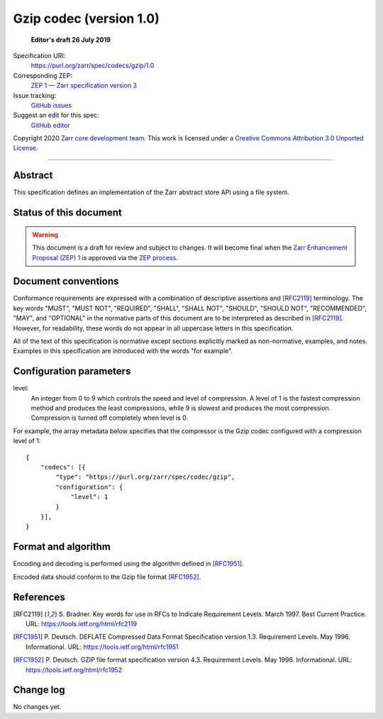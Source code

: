==========================
 Gzip codec (version 1.0)
==========================

  **Editor's draft 26 July 2019**

Specification URI:
    https://purl.org/zarr/spec/codecs/gzip/1.0
Corresponding ZEP:
    `ZEP 1 — Zarr specification version 3 <https://zarr.dev/zeps/draft/ZEP0001.html>`_
Issue tracking:
    `GitHub issues <https://github.com/zarr-developers/zarr-specs/labels/codec>`_
Suggest an edit for this spec:
    `GitHub editor <https://github.com/zarr-developers/zarr-specs/blob/main/docs/codecs/gzip/v1.0.rst>`_

Copyright 2020 `Zarr core development team
<https://github.com/orgs/zarr-developers/teams/core-devs>`_. This work
is licensed under a `Creative Commons Attribution 3.0 Unported License
<https://creativecommons.org/licenses/by/3.0/>`_.

----


Abstract
========

This specification defines an implementation of the Zarr abstract
store API using a file system.


Status of this document
=======================

.. warning::
    This document is a draft for review and subject to changes.
    It will become final when the `Zarr Enhancement Proposal (ZEP) 1 <https://zarr.dev/zeps/draft/ZEP0001.html>`_
    is approved via the `ZEP process <https://zarr.dev/zeps/active/ZEP0000.html>`_.


Document conventions
====================

Conformance requirements are expressed with a combination of
descriptive assertions and [RFC2119]_ terminology. The key words
"MUST", "MUST NOT", "REQUIRED", "SHALL", "SHALL NOT", "SHOULD",
"SHOULD NOT", "RECOMMENDED", "MAY", and "OPTIONAL" in the normative
parts of this document are to be interpreted as described in
[RFC2119]_. However, for readability, these words do not appear in all
uppercase letters in this specification.

All of the text of this specification is normative except sections
explicitly marked as non-normative, examples, and notes. Examples in
this specification are introduced with the words "for example".


Configuration parameters
========================

level:
    An integer from 0 to 9 which controls the speed and level of
    compression. A level of 1 is the fastest compression method and
    produces the least compressions, while 9 is slowest and produces
    the most compression. Compression is turned off completely when
    level is 0.

For example, the array metadata below specifies that the compressor is
the Gzip codec configured with a compression level of 1::

    {
        "codecs": [{
            "type": "https://purl.org/zarr/spec/codec/gzip",
            "configuration": {                                                                                
                "level": 1                                                                                    
            }
        }],
    }


Format and algorithm
====================

Encoding and decoding is performed using the algorithm defined in
[RFC1951]_.

Encoded data should conform to the Gzip file format [RFC1952]_.


References
==========

.. [RFC2119] S. Bradner. Key words for use in RFCs to Indicate
   Requirement Levels. March 1997. Best Current Practice. URL:
   https://tools.ietf.org/html/rfc2119

.. [RFC1951] P. Deutsch. DEFLATE Compressed Data Format Specification version
   1.3. Requirement Levels. May 1996. Informational. URL:
   https://tools.ietf.org/html/rfc1951

.. [RFC1952] P. Deutsch. GZIP file format specification version 4.3.
   Requirement Levels. May 1996. Informational. URL:
   https://tools.ietf.org/html/rfc1952


Change log
==========

No changes yet.
